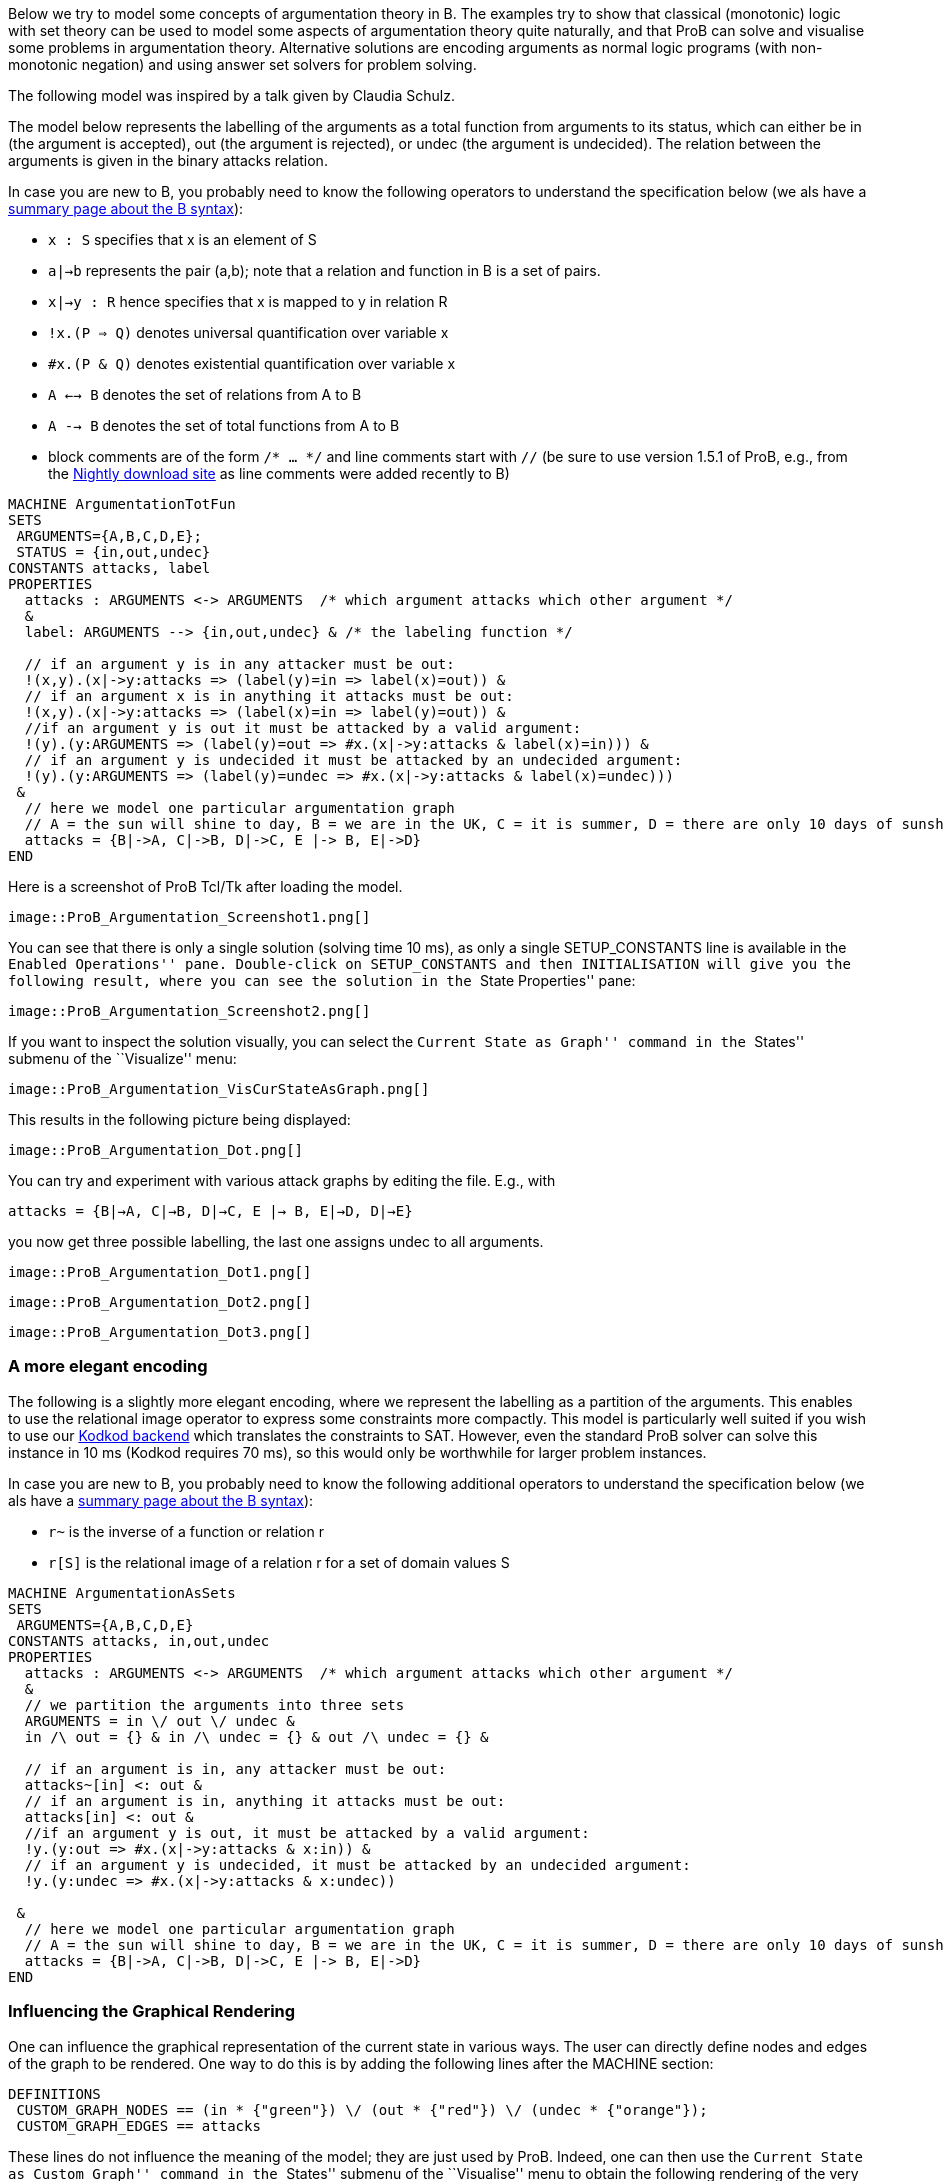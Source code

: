 ifndef::imagesdir[:imagesdir: ../../asciidoc/images/]
Below we try to model some concepts of argumentation theory in B. The
examples try to show that classical (monotonic) logic with set theory
can be used to model some aspects of argumentation theory quite
naturally, and that ProB can solve and visualise some problems in
argumentation theory. Alternative solutions are encoding arguments as
normal logic programs (with non-monotonic negation) and using answer set
solvers for problem solving.

The following model was inspired by a talk given by Claudia Schulz.

The model below represents the labelling of the arguments as a total
function from arguments to its status, which can either be in (the
argument is accepted), out (the argument is rejected), or undec (the
argument is undecided). The relation between the arguments is given in
the binary attacks relation.

In case you are new to B, you probably need to know the following
operators to understand the specification below (we als have a
link:/Summary_of_B_Syntax[summary page about the B syntax]):

* `x : S` specifies that x is an element of S
* `a|->b` represents the pair (a,b); note that a relation and function
in B is a set of pairs.
* `x|->y : R` hence specifies that x is mapped to y in relation R
* `!x.(P => Q)` denotes universal quantification over variable x
* `#x.(P & Q)` denotes existential quantification over variable x
* `A <--> B` denotes the set of relations from A to B
* `A --> B` denotes the set of total functions from A to B
* block comments are of the form `/* ... */` and line comments start
with `//` (be sure to use version 1.5.1 of ProB, e.g., from the
link:/Download#Nightly_Build[Nightly download site] as line comments
were added recently to B)

....
MACHINE ArgumentationTotFun
SETS
 ARGUMENTS={A,B,C,D,E};
 STATUS = {in,out,undec}
CONSTANTS attacks, label
PROPERTIES
  attacks : ARGUMENTS <-> ARGUMENTS  /* which argument attacks which other argument */
  &
  label: ARGUMENTS --> {in,out,undec} & /* the labeling function */

  // if an argument y is in any attacker must be out:
  !(x,y).(x|->y:attacks => (label(y)=in => label(x)=out)) &
  // if an argument x is in anything it attacks must be out:
  !(x,y).(x|->y:attacks => (label(x)=in => label(y)=out)) &
  //if an argument y is out it must be attacked by a valid argument:
  !(y).(y:ARGUMENTS => (label(y)=out => #x.(x|->y:attacks & label(x)=in))) &
  // if an argument y is undecided it must be attacked by an undecided argument:
  !(y).(y:ARGUMENTS => (label(y)=undec => #x.(x|->y:attacks & label(x)=undec)))
 &
  // here we model one particular argumentation graph
  // A = the sun will shine to day, B = we are in the UK, C = it is summer, D = there are only 10 days of sunshine per year, E = the BBC has forecast sun
  attacks = {B|->A, C|->B, D|->C, E |-> B, E|->D}
END
....

Here is a screenshot of ProB Tcl/Tk after loading the model.

 image::ProB_Argumentation_Screenshot1.png[]

You can see that there is only a single solution (solving time 10 ms),
as only a single SETUP_CONSTANTS line is available in the ``Enabled
Operations'' pane. Double-click on SETUP_CONSTANTS and then
INITIALISATION will give you the following result, where you can see the
solution in the ``State Properties'' pane:

 image::ProB_Argumentation_Screenshot2.png[]

If you want to inspect the solution visually, you can select the
``Current State as Graph'' command in the ``States'' submenu of the
``Visualize'' menu:

 image::ProB_Argumentation_VisCurStateAsGraph.png[]

This results in the following picture being displayed:

 image::ProB_Argumentation_Dot.png[]

You can try and experiment with various attack graphs by editing the
file. E.g., with

`attacks = {B|->A, C|->B, D|->C, E |-> B, E|->D, D|->E}`

you now get three possible labelling, the last one assigns undec to all
arguments.

 image::ProB_Argumentation_Dot1.png[]

 image::ProB_Argumentation_Dot2.png[]

 image::ProB_Argumentation_Dot3.png[]

[[a-more-elegant-encoding]]
A more elegant encoding
~~~~~~~~~~~~~~~~~~~~~~~

The following is a slightly more elegant encoding, where we represent
the labelling as a partition of the arguments. This enables to use the
relational image operator to express some constraints more compactly.
This model is particularly well suited if you wish to use our
link:/Using_ProB_with_KODKOD[Kodkod backend] which translates the
constraints to SAT. However, even the standard ProB solver can solve
this instance in 10 ms (Kodkod requires 70 ms), so this would only be
worthwhile for larger problem instances.

In case you are new to B, you probably need to know the following
additional operators to understand the specification below (we als have
a link:/Summary_of_B_Syntax[summary page about the B syntax]):

* `r~` is the inverse of a function or relation r
* `r[S]` is the relational image of a relation r for a set of domain
values S

....
MACHINE ArgumentationAsSets
SETS
 ARGUMENTS={A,B,C,D,E}
CONSTANTS attacks, in,out,undec
PROPERTIES
  attacks : ARGUMENTS <-> ARGUMENTS  /* which argument attacks which other argument */
  &
  // we partition the arguments into three sets
  ARGUMENTS = in \/ out \/ undec &
  in /\ out = {} & in /\ undec = {} & out /\ undec = {} &

  // if an argument is in, any attacker must be out:
  attacks~[in] <: out &
  // if an argument is in, anything it attacks must be out:
  attacks[in] <: out &
  //if an argument y is out, it must be attacked by a valid argument:
  !y.(y:out => #x.(x|->y:attacks & x:in)) &
  // if an argument y is undecided, it must be attacked by an undecided argument:
  !y.(y:undec => #x.(x|->y:attacks & x:undec))

 &
  // here we model one particular argumentation graph
  // A = the sun will shine to day, B = we are in the UK, C = it is summer, D = there are only 10 days of sunshine per year, E = the BBC has forecast sun
  attacks = {B|->A, C|->B, D|->C, E |-> B, E|->D}
END
....

[[influencing-the-graphical-rendering]]
Influencing the Graphical Rendering
~~~~~~~~~~~~~~~~~~~~~~~~~~~~~~~~~~~

One can influence the graphical representation of the current state in
various ways. The user can directly define nodes and edges of the graph
to be rendered. One way to do this is by adding the following lines
after the MACHINE section:

....
DEFINITIONS
 CUSTOM_GRAPH_NODES == (in * {"green"}) \/ (out * {"red"}) \/ (undec * {"orange"});
 CUSTOM_GRAPH_EDGES == attacks
....

These lines do not influence the meaning of the model; they are just
used by ProB. Indeed, one can then use the ``Current State as Custom
Graph'' command in the ``States'' submenu of the ``Visualise'' menu to
obtain the following rendering of the very first example above:

 image::ProB_Argumentation_CustomDot.png[]

[[an-event-b-version-of-the-model]]
An Event-B Version of the Model
~~~~~~~~~~~~~~~~~~~~~~~~~~~~~~~

Instead of using ProB Tcl/Tk you can also encode this model in Rodin,
the Eclipse-based platform for Event-B.

Here we have split the model into two contexts. The first one encodes
the general rules for labelling (we use Camille syntax):

....
context ArgumentsAsSets
sets ARGUMENTS
constants attacks in out undec
axioms
  @axm1 attacks ∈ ARGUMENTS ↔ ARGUMENTS // which argument attacks which other argument
  @axm2 partition(ARGUMENTS,in,out,undec)  // we partition the arguments into three sets
  @axm3 attacks∼[in] ⊆ out // if an argument is in, any attacker must be out
  @axm4 attacks[in] ⊆ out // if an argument is in, anything it attacks must be out
  @axm5 ∀y·(y∈out ⇒ ∃x·(x↦y∈attacks ∧ x∈in)) //if an argument y is out, it must be attacked by a valid argument
  @axm6 ∀y·(y∈undec ⇒ ∃x·(x↦y∈attacks ∧ x∈undec)) // if an argument y is undecided, it must be attacked by an undecided argument
end
....

A second context then extends the above one, and encodes our particular
problem instance:

....
context Arguments_Example extends ArgumentsAsSets
constants A B C D E
axioms
  @part partition(ARGUMENTS,{A},{B},{C},{D},{E})
  @example attacks = {B↦A, C↦B, D↦C, E ↦ B, E↦D}
  /* A = the sun will shine to day, B = we are in the UK
     C = it is summer, D = there are only 10 days of sunshine per year, E = the BBC has forecast sun */
end
....

If you load this model with link:/Tutorial_Rodin_First_Step[ProB for
Rodin], you can see the solution in the State view:

 image::ProBRodinArgumentationState.png[]
